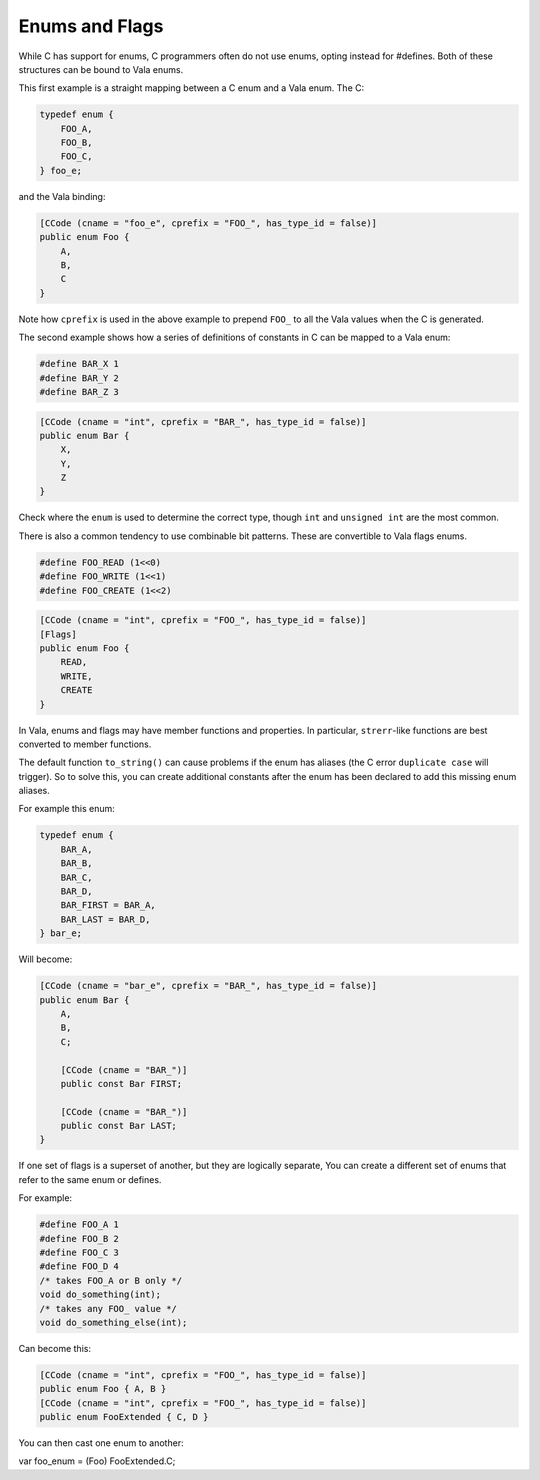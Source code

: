 Enums and Flags
===============

While C has support for enums, C programmers often do not use enums, opting instead for #defines. Both of these structures can be bound to Vala enums.

This first example is a straight mapping between a C enum and a Vala enum. The C:

.. code-block:: c

   typedef enum {
       FOO_A,
       FOO_B,
       FOO_C,
   } foo_e;


and the Vala binding:

.. code-block:: vala

   [CCode (cname = "foo_e", cprefix = "FOO_", has_type_id = false)]
   public enum Foo {
       A,
       B,
       C
   }

Note how ``cprefix`` is used in the above example to prepend ``FOO_`` to all the Vala values when the C is generated.

The second example shows how a series of definitions of constants in C can be mapped to a Vala enum:

.. code-block:: c

   #define BAR_X 1
   #define BAR_Y 2
   #define BAR_Z 3

.. code-block:: vala

   [CCode (cname = "int", cprefix = "BAR_", has_type_id = false)]
   public enum Bar {
       X,
       Y,
       Z
   }

Check where the ``enum`` is used to determine the correct type, though ``int`` and ``unsigned int`` are the most common.

There is also a common tendency to use combinable bit patterns. These are convertible to Vala flags enums.

.. code-block:: c

   #define FOO_READ (1<<0)
   #define FOO_WRITE (1<<1)
   #define FOO_CREATE (1<<2)

.. code-block:: vala

   [CCode (cname = "int", cprefix = "FOO_", has_type_id = false)]
   [Flags]
   public enum Foo {
       READ,
       WRITE,
       CREATE
   }


In Vala, enums and flags may have member functions and properties. In particular, ``strerr``-like functions are best converted to member functions. 

The default function ``to_string()`` can cause problems if the enum has aliases (the C error ``duplicate case`` will trigger). So to solve this, 
you can create additional constants after the enum has been declared to add this missing enum aliases.

For example this enum:

.. code-block:: c

   typedef enum {
       BAR_A,
       BAR_B,
       BAR_C,
       BAR_D,
       BAR_FIRST = BAR_A,
       BAR_LAST = BAR_D,
   } bar_e;

Will become:

.. code-block:: vala

   [CCode (cname = "bar_e", cprefix = "BAR_", has_type_id = false)]
   public enum Bar {
       A,
       B,
       C;

       [CCode (cname = "BAR_")]
       public const Bar FIRST;

       [CCode (cname = "BAR_")]
       public const Bar LAST;
   }

If one set of flags is a superset of another, but they are logically separate, You can create a different set of enums that refer to the same enum
or defines.

For example:

.. code-block:: c

   #define FOO_A 1
   #define FOO_B 2
   #define FOO_C 3
   #define FOO_D 4
   /* takes FOO_A or B only */
   void do_something(int);
   /* takes any FOO_ value */
   void do_something_else(int);

Can become this:

.. code-block:: vala

   [CCode (cname = "int", cprefix = "FOO_", has_type_id = false)]
   public enum Foo { A, B }
   [CCode (cname = "int", cprefix = "FOO_", has_type_id = false)]
   public enum FooExtended { C, D }

You can then cast one enum to another:

.. code.block:: vala

var foo_enum = (Foo) FooExtended.C;
